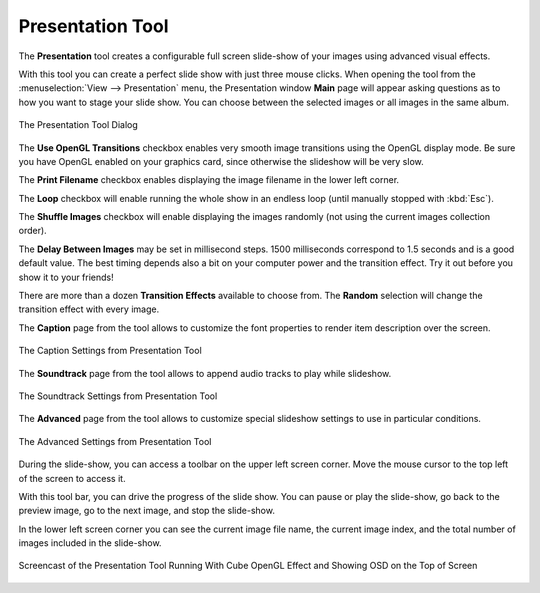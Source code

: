 .. meta::
   :description: Using digiKam Presentation Tool
   :keywords: digiKam, documentation, user manual, photo management, open source, free, learn, easy, slide, presentation, OpenGL, effects

.. metadata-placeholder

   :authors: - digiKam Team

   :license: see Credits and License page for details (https://docs.digikam.org/en/credits_license.html)

.. _presentation_tool:

Presentation Tool
=================

.. contents::

The **Presentation** tool creates a configurable full screen slide-show of your images using advanced visual effects.

With this tool you can create a perfect slide show with just three mouse clicks. When opening the tool from the :menuselection:`View --> Presentation` menu, the Presentation window **Main** page will appear asking questions as to how you want to stage your slide show. You can choose between the selected images or all images in the same album.

.. figure:: images/presentation_main.webp
    :alt:
    :align: center

    The Presentation Tool Dialog

The **Use OpenGL Transitions** checkbox enables very smooth image transitions using the OpenGL display mode. Be sure you have OpenGL enabled on your graphics card, since otherwise the slideshow will be very slow.

The **Print Filename** checkbox enables displaying the image filename in the lower left corner.

The **Loop** checkbox will enable running the whole show in an endless loop (until manually stopped with :kbd:`Esc`).

The **Shuffle Images** checkbox will enable displaying the images randomly (not using the current images collection order).

The **Delay Between Images** may be set in millisecond steps. 1500 milliseconds correspond to 1.5 seconds and is a good default value. The best timing depends also a bit on your computer power and the transition effect. Try it out before you show it to your friends!

There are more than a dozen **Transition Effects** available to choose from. The **Random** selection will change the transition effect with every image. 

The **Caption** page from the tool allows to customize the font properties to render item description over the screen.

.. figure:: images/presentation_caption.webp
    :alt:
    :align: center

    The Caption Settings from Presentation Tool

The **Soundtrack** page from the tool allows to append audio tracks to play while slideshow.

.. figure:: images/presentation_soundtrack.webp
    :alt:
    :align: center

    The Soundtrack Settings from Presentation Tool

The **Advanced** page from the tool allows to customize special slideshow settings to use in particular conditions.

.. figure:: images/presentation_advanced.webp
    :alt:
    :align: center

    The Advanced Settings from Presentation Tool

During the slide-show, you can access a toolbar on the upper left screen corner. Move the mouse cursor to the top left of the screen to access it.

With this tool bar, you can drive the progress of the slide show. You can pause or play the slide-show, go back to the preview image, go to the next image, and stop the slide-show.

In the lower left screen corner you can see the current image file name, the current image index, and the total number of images included in the slide-show.

.. figure:: videos/presentation_view.webp
    :width: 500px
    :alt:
    :align: center

    Screencast of the Presentation Tool Running With Cube OpenGL Effect and Showing OSD on the Top of Screen

